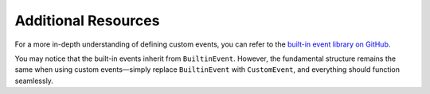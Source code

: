 Additional Resources
====================

For a more in-depth understanding of defining custom events, you can refer to the `built-in event library on GitHub <https://github.com/reapermc/crankshaft/blob/main/crankshaft/modules/events.bolt>`_.

You may notice that the built-in events inherit from ``BuiltinEvent``. However, the fundamental structure remains the same when using custom events—simply replace ``BuiltinEvent`` with ``CustomEvent``, and everything should function seamlessly.
